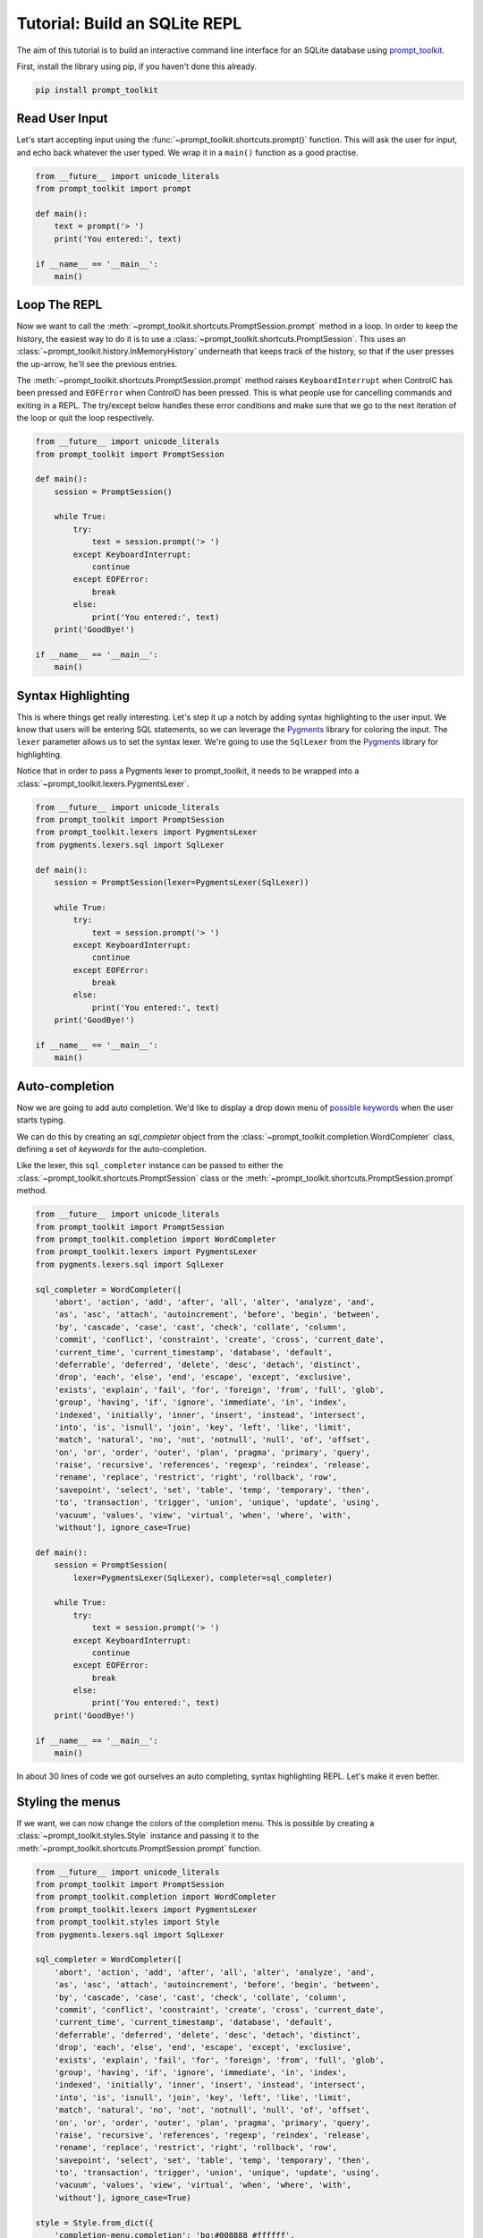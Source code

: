 .. _tutorial_repl:

Tutorial: Build an SQLite REPL
==============================

The aim of this tutorial is to build an interactive command line interface for
an SQLite database using prompt_toolkit_.

First, install the library using pip, if you haven't done this already.

.. code::

    pip install prompt_toolkit


Read User Input
---------------

Let's start accepting input using the
:func:`~prompt_toolkit.shortcuts.prompt()` function. This will ask the user for
input, and echo back whatever the user typed. We wrap it in a ``main()``
function as a good practise.

.. code:: python

    from __future__ import unicode_literals
    from prompt_toolkit import prompt

    def main():
        text = prompt('> ')
        print('You entered:', text)

    if __name__ == '__main__':
        main()

.. image:: ../../images/repl/sqlite-1.png


Loop The REPL
-------------

Now we want to call the :meth:`~prompt_toolkit.shortcuts.PromptSession.prompt`
method in a loop. In order to keep the history, the easiest way to do it is to
use a :class:`~prompt_toolkit.shortcuts.PromptSession`. This uses an
:class:`~prompt_toolkit.history.InMemoryHistory` underneath that keeps track of
the history, so that if the user presses the up-arrow, he'll see the previous
entries.

The :meth:`~prompt_toolkit.shortcuts.PromptSession.prompt` method raises
``KeyboardInterrupt`` when ControlC has been pressed and ``EOFError`` when
ControlD has been pressed. This is what people use for cancelling commands and
exiting in a REPL. The try/except below handles these error conditions and make
sure that we go to the next iteration of the loop or quit the loop
respectively.

.. code:: python

    from __future__ import unicode_literals
    from prompt_toolkit import PromptSession

    def main():
        session = PromptSession()

        while True:
            try:
                text = session.prompt('> ')
            except KeyboardInterrupt:
                continue
            except EOFError:
                break
            else:
                print('You entered:', text)
        print('GoodBye!')

    if __name__ == '__main__':
        main()

.. image:: ../../images/repl/sqlite-2.png


Syntax Highlighting
-------------------

This is where things get really interesting. Let's step it up a notch by adding
syntax highlighting to the user input. We know that users will be entering SQL
statements, so we can leverage the Pygments_ library for coloring the input.
The ``lexer`` parameter allows us to set the syntax lexer. We're going to use
the ``SqlLexer`` from the Pygments_ library for highlighting.

Notice that in order to pass a Pygments lexer to prompt_toolkit, it needs to be
wrapped into a :class:`~prompt_toolkit.lexers.PygmentsLexer`.

.. code:: python

    from __future__ import unicode_literals
    from prompt_toolkit import PromptSession
    from prompt_toolkit.lexers import PygmentsLexer
    from pygments.lexers.sql import SqlLexer

    def main():
        session = PromptSession(lexer=PygmentsLexer(SqlLexer))

        while True:
            try:
                text = session.prompt('> ')
            except KeyboardInterrupt:
                continue
            except EOFError:
                break
            else:
                print('You entered:', text)
        print('GoodBye!')

    if __name__ == '__main__':
        main()

.. image:: ../../images/repl/sqlite-3.png


Auto-completion
---------------

Now we are going to add auto completion. We'd like to display a drop down menu
of `possible keywords <https://www.sqlite.org/lang_keywords.html>`_ when the
user starts typing.

We can do this by creating an `sql_completer` object from the
:class:`~prompt_toolkit.completion.WordCompleter` class, defining a set of
`keywords` for the auto-completion.

Like the lexer, this ``sql_completer`` instance can be passed to either the
:class:`~prompt_toolkit.shortcuts.PromptSession` class or the
:meth:`~prompt_toolkit.shortcuts.PromptSession.prompt` method.

.. code:: python

    from __future__ import unicode_literals
    from prompt_toolkit import PromptSession
    from prompt_toolkit.completion import WordCompleter
    from prompt_toolkit.lexers import PygmentsLexer
    from pygments.lexers.sql import SqlLexer

    sql_completer = WordCompleter([
        'abort', 'action', 'add', 'after', 'all', 'alter', 'analyze', 'and',
        'as', 'asc', 'attach', 'autoincrement', 'before', 'begin', 'between',
        'by', 'cascade', 'case', 'cast', 'check', 'collate', 'column',
        'commit', 'conflict', 'constraint', 'create', 'cross', 'current_date',
        'current_time', 'current_timestamp', 'database', 'default',
        'deferrable', 'deferred', 'delete', 'desc', 'detach', 'distinct',
        'drop', 'each', 'else', 'end', 'escape', 'except', 'exclusive',
        'exists', 'explain', 'fail', 'for', 'foreign', 'from', 'full', 'glob',
        'group', 'having', 'if', 'ignore', 'immediate', 'in', 'index',
        'indexed', 'initially', 'inner', 'insert', 'instead', 'intersect',
        'into', 'is', 'isnull', 'join', 'key', 'left', 'like', 'limit',
        'match', 'natural', 'no', 'not', 'notnull', 'null', 'of', 'offset',
        'on', 'or', 'order', 'outer', 'plan', 'pragma', 'primary', 'query',
        'raise', 'recursive', 'references', 'regexp', 'reindex', 'release',
        'rename', 'replace', 'restrict', 'right', 'rollback', 'row',
        'savepoint', 'select', 'set', 'table', 'temp', 'temporary', 'then',
        'to', 'transaction', 'trigger', 'union', 'unique', 'update', 'using',
        'vacuum', 'values', 'view', 'virtual', 'when', 'where', 'with',
        'without'], ignore_case=True)

    def main():
        session = PromptSession(
            lexer=PygmentsLexer(SqlLexer), completer=sql_completer)

        while True:
            try:
                text = session.prompt('> ')
            except KeyboardInterrupt:
                continue
            except EOFError:
                break
            else:
                print('You entered:', text)
        print('GoodBye!')

    if __name__ == '__main__':
        main()

.. image:: ../../images/repl/sqlite-4.png

In about 30 lines of code we got ourselves an auto completing, syntax
highlighting REPL. Let's make it even better.


Styling the menus
-----------------

If we want, we can now change the colors of the completion menu. This is
possible by creating a :class:`~prompt_toolkit.styles.Style` instance and
passing it to the :meth:`~prompt_toolkit.shortcuts.PromptSession.prompt`
function.

.. code:: python

    from __future__ import unicode_literals
    from prompt_toolkit import PromptSession
    from prompt_toolkit.completion import WordCompleter
    from prompt_toolkit.lexers import PygmentsLexer
    from prompt_toolkit.styles import Style
    from pygments.lexers.sql import SqlLexer

    sql_completer = WordCompleter([
        'abort', 'action', 'add', 'after', 'all', 'alter', 'analyze', 'and',
        'as', 'asc', 'attach', 'autoincrement', 'before', 'begin', 'between',
        'by', 'cascade', 'case', 'cast', 'check', 'collate', 'column',
        'commit', 'conflict', 'constraint', 'create', 'cross', 'current_date',
        'current_time', 'current_timestamp', 'database', 'default',
        'deferrable', 'deferred', 'delete', 'desc', 'detach', 'distinct',
        'drop', 'each', 'else', 'end', 'escape', 'except', 'exclusive',
        'exists', 'explain', 'fail', 'for', 'foreign', 'from', 'full', 'glob',
        'group', 'having', 'if', 'ignore', 'immediate', 'in', 'index',
        'indexed', 'initially', 'inner', 'insert', 'instead', 'intersect',
        'into', 'is', 'isnull', 'join', 'key', 'left', 'like', 'limit',
        'match', 'natural', 'no', 'not', 'notnull', 'null', 'of', 'offset',
        'on', 'or', 'order', 'outer', 'plan', 'pragma', 'primary', 'query',
        'raise', 'recursive', 'references', 'regexp', 'reindex', 'release',
        'rename', 'replace', 'restrict', 'right', 'rollback', 'row',
        'savepoint', 'select', 'set', 'table', 'temp', 'temporary', 'then',
        'to', 'transaction', 'trigger', 'union', 'unique', 'update', 'using',
        'vacuum', 'values', 'view', 'virtual', 'when', 'where', 'with',
        'without'], ignore_case=True)

    style = Style.from_dict({
        'completion-menu.completion': 'bg:#008888 #ffffff',
        'completion-menu.completion.current': 'bg:#00aaaa #000000',
        'scrollbar.background': 'bg:#88aaaa',
        'scrollbar.button': 'bg:#222222',
    })

    def main():
       session = PromptSession(
           lexer=PygmentsLexer(SqlLexer), completer=sql_completer, style=style)

       while True:
           try:
               text = session.prompt('> ')
           except KeyboardInterrupt:
               continue
           except EOFError:
               break
           else:
               print('You entered:', text)
       print('GoodBye!')

    if __name__ == '__main__':
        main()

.. image:: ../../images/repl/sqlite-5.png

All that's left is hooking up the sqlite backend, which is left as an exercise
for the reader. Just kidding... Keep reading.


Hook up Sqlite
--------------

This step is the final step to make the SQLite REPL actually work. It's time
to relay the input to SQLite.

Obviously I haven't done the due diligence to deal with the errors. But it
gives a good idea of how to get started.

.. code:: python

    #!/usr/bin/env python
    from __future__ import unicode_literals
    import sys
    import sqlite3

    from prompt_toolkit import PromptSession
    from prompt_toolkit.completion import WordCompleter
    from prompt_toolkit.lexers import PygmentsLexer
    from prompt_toolkit.styles import Style
    from pygments.lexers.sql import SqlLexer

    sql_completer = WordCompleter([
        'abort', 'action', 'add', 'after', 'all', 'alter', 'analyze', 'and',
        'as', 'asc', 'attach', 'autoincrement', 'before', 'begin', 'between',
        'by', 'cascade', 'case', 'cast', 'check', 'collate', 'column',
        'commit', 'conflict', 'constraint', 'create', 'cross', 'current_date',
        'current_time', 'current_timestamp', 'database', 'default',
        'deferrable', 'deferred', 'delete', 'desc', 'detach', 'distinct',
        'drop', 'each', 'else', 'end', 'escape', 'except', 'exclusive',
        'exists', 'explain', 'fail', 'for', 'foreign', 'from', 'full', 'glob',
        'group', 'having', 'if', 'ignore', 'immediate', 'in', 'index',
        'indexed', 'initially', 'inner', 'insert', 'instead', 'intersect',
        'into', 'is', 'isnull', 'join', 'key', 'left', 'like', 'limit',
        'match', 'natural', 'no', 'not', 'notnull', 'null', 'of', 'offset',
        'on', 'or', 'order', 'outer', 'plan', 'pragma', 'primary', 'query',
        'raise', 'recursive', 'references', 'regexp', 'reindex', 'release',
        'rename', 'replace', 'restrict', 'right', 'rollback', 'row',
        'savepoint', 'select', 'set', 'table', 'temp', 'temporary', 'then',
        'to', 'transaction', 'trigger', 'union', 'unique', 'update', 'using',
        'vacuum', 'values', 'view', 'virtual', 'when', 'where', 'with',
        'without'], ignore_case=True)

    style = Style.from_dict({
        'completion-menu.completion': 'bg:#008888 #ffffff',
        'completion-menu.completion.current': 'bg:#00aaaa #000000',
        'scrollbar.background': 'bg:#88aaaa',
        'scrollbar.button': 'bg:#222222',
    })

    def main(database):
        connection = sqlite3.connect(database)
        session = PromptSession(
            lexer=PygmentsLexer(SqlLexer), completer=sql_completer, style=style)

        while True:
            try:
                text = session.prompt('> ')
            except KeyboardInterrupt:
                continue  # Control-C pressed. Try again.
            except EOFError:
                break  # Control-D pressed.

            with connection:
                try:
                    messages = connection.execute(text)
                except Exception as e:
                    print(repr(e))
                else:
                    for message in messages:
                        print(message)

        print('GoodBye!')

    if __name__ == '__main__':
        if len(sys.argv) < 2:
            db = ':memory:'
        else:
            db = sys.argv[1]

        main(db)

.. image:: ../../images/repl/sqlite-6.png

I hope that gives an idea of how to get started on building command line
interfaces.

The End.

.. _prompt_toolkit: https://github.com/jonathanslenders/python-prompt-toolkit
.. _Pygments: http://pygments.org/
